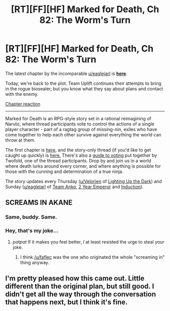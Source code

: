 #+TITLE: [RT][FF][HF] Marked for Death, Ch 82: The Worm's Turn

* [RT][FF][HF] Marked for Death, Ch 82: The Worm's Turn
:PROPERTIES:
:Author: oliwhail
:Score: 14
:DateUnix: 1479098925.0
:DateShort: 2016-Nov-14
:END:
The latest chapter by the incomparable [[/u/eaglejarl][u/eaglejarl]] is *[[https://forums.sufficientvelocity.com/threads/marked-for-death-a-rational-naruto-quest.24481/page-1221#post-7260801][here]]*.

Today, we're back to the plot. Team Uplift continues their attempts to bring in the rogue biosealer, but you know what they say about plans and contact with the enemy.

[[#s][Chapter reaction]]

--------------

Marked for Death is an RPG-style story set in a rational reimagining of Naruto, where thread participants vote to control the actions of a single player character - part of a ragtag group of missing-nin, exiles who have come together to help each other survive against everything the world can throw at them.

The first chapter is [[https://forums.sufficientvelocity.com/threads/marked-for-death-a-rational-naruto-quest.24481/][here,]] and the story-only thread (if you'd like to get caught up quickly) is [[https://forums.sufficientvelocity.com/posts/4993131/][here.]] There's also a [[https://forums.sufficientvelocity.com/posts/6283682/][guide to voting]] put together by Twofold, one of the thread participants. Drop by and join us in a world where death lurks around every corner, and where anything is possible for those with the cunning and determination of a true ninja.

The story updates every Thursday ([[/u/Velorien][u/Velorien]] of [[https://www.fanfiction.net/s/9311012/1/Lighting-Up-the-Dark][Lighting Up the Dark]]) and Sunday ([[/u/eaglejarl][u/eaglejarl]] of [[https://www.fanfiction.net/s/11087425/1/Team-Anko][Team Anko]], [[https://www.reddit.com/r/rational/comments/3xe9fn/ffrt_the_two_year_emperor_is_back_and_free/][2 Year Emperor]] and [[https://dl.dropboxusercontent.com/u/3294457/give_aways/Induction/chapter_001.html][Induction]]).


** SCREAMS IN AKANE
:PROPERTIES:
:Author: faflec
:Score: 6
:DateUnix: 1479099182.0
:DateShort: 2016-Nov-14
:END:

*** Same, buddy. Same.
:PROPERTIES:
:Author: oliwhail
:Score: 3
:DateUnix: 1479100322.0
:DateShort: 2016-Nov-14
:END:


*** Hey, that's my joke...
:PROPERTIES:
:Author: XxChronOblivionxX
:Score: 2
:DateUnix: 1479106695.0
:DateShort: 2016-Nov-14
:END:

**** /patpat/ If it makes you feel better, /I/ at least resisted the urge to steal your joke.
:PROPERTIES:
:Author: Cariyaga
:Score: 1
:DateUnix: 1479113801.0
:DateShort: 2016-Nov-14
:END:

***** I think [[/u/faflec]] was the one who originated the whole "screaming in" thing anyway.
:PROPERTIES:
:Author: eaglejarl
:Score: 2
:DateUnix: 1479131534.0
:DateShort: 2016-Nov-14
:END:


** I'm pretty pleased how this came out. Little different than the original plan, but still good. I didn't get all the way through the conversation that happens next, but I think it's fine.
:PROPERTIES:
:Author: eaglejarl
:Score: 2
:DateUnix: 1479100884.0
:DateShort: 2016-Nov-14
:END:
